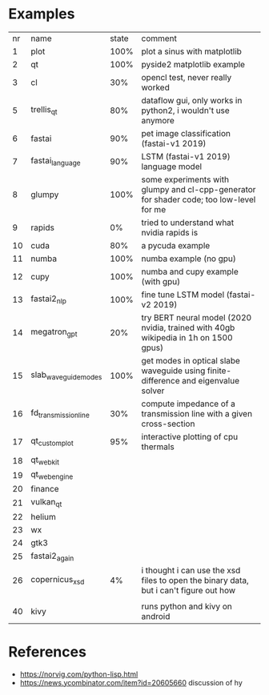 * Examples

| nr | name                 | state | comment                                                                                 |
|  1 | plot                 |  100% | plot a sinus with matplotlib                                                            |
|  2 | qt                   |  100% | pyside2 matplotlib example                                                              |
|  3 | cl                   |   30% | opencl test, never really worked                                                        |
|  5 | trellis_qt           |   80% | dataflow gui, only works in python2, i wouldn't use anymore                             |
|  6 | fastai               |   90% | pet image classification (fastai-v1 2019)                                               |
|  7 | fastai_language      |   90% | LSTM (fastai-v1 2019) language model                                                    |
|  8 | glumpy               |  100% | some experiments with glumpy and cl-cpp-generator for shader code; too low-level for me |
|  9 | rapids               |    0% | tried to understand what nvidia rapids is                                               |
| 10 | cuda                 |   80% | a pycuda example                                                                        |
| 11 | numba                |  100% | numba example (no gpu)                                                                  |
| 12 | cupy                 |  100% | numba and cupy example (with gpu)                                                       |
| 13 | fastai2_nlp          |  100% | fine tune LSTM model (fastai-v2 2019)                                                   |
| 14 | megatron_gpt         |   20% | try BERT neural model (2020 nvidia, trained with 40gb wikipedia in 1h on 1500 gpus)     |
| 15 | slab_waveguide_modes |  100% | get modes in optical slabe waveguide using finite-difference and eigenvalue solver      |
| 16 | fd_transmission_line |   30% | compute impedance of a transmission line with a given cross-section                     |
| 17 | qt_customplot        |   95% | interactive plotting of cpu thermals                                                    |
| 18 | qt_webkit            |       |                                                                                         |
| 19 | qt_webengine         |       |                                                                                         |
| 20 | finance              |       |                                                                                         |
| 21 | vulkan_qt            |       |                                                                                         |
| 22 | helium               |       |                                                                                         |
| 23 | wx                   |       |                                                                                         |
| 24 | gtk3                 |       |                                                                                         |
| 25 | fastai2_again        |       |                                                                                         |
| 26 | copernicus_xsd       |    4% | i thought i can use the xsd files to open the binary data, but i can't figure out how   |
|    |                      |       |                                                                                         |
| 40 | kivy                 |       | runs python and kivy on android                                                         |
* References

- https://norvig.com/python-lisp.html
- https://news.ycombinator.com/item?id=20605660 discussion of hy
